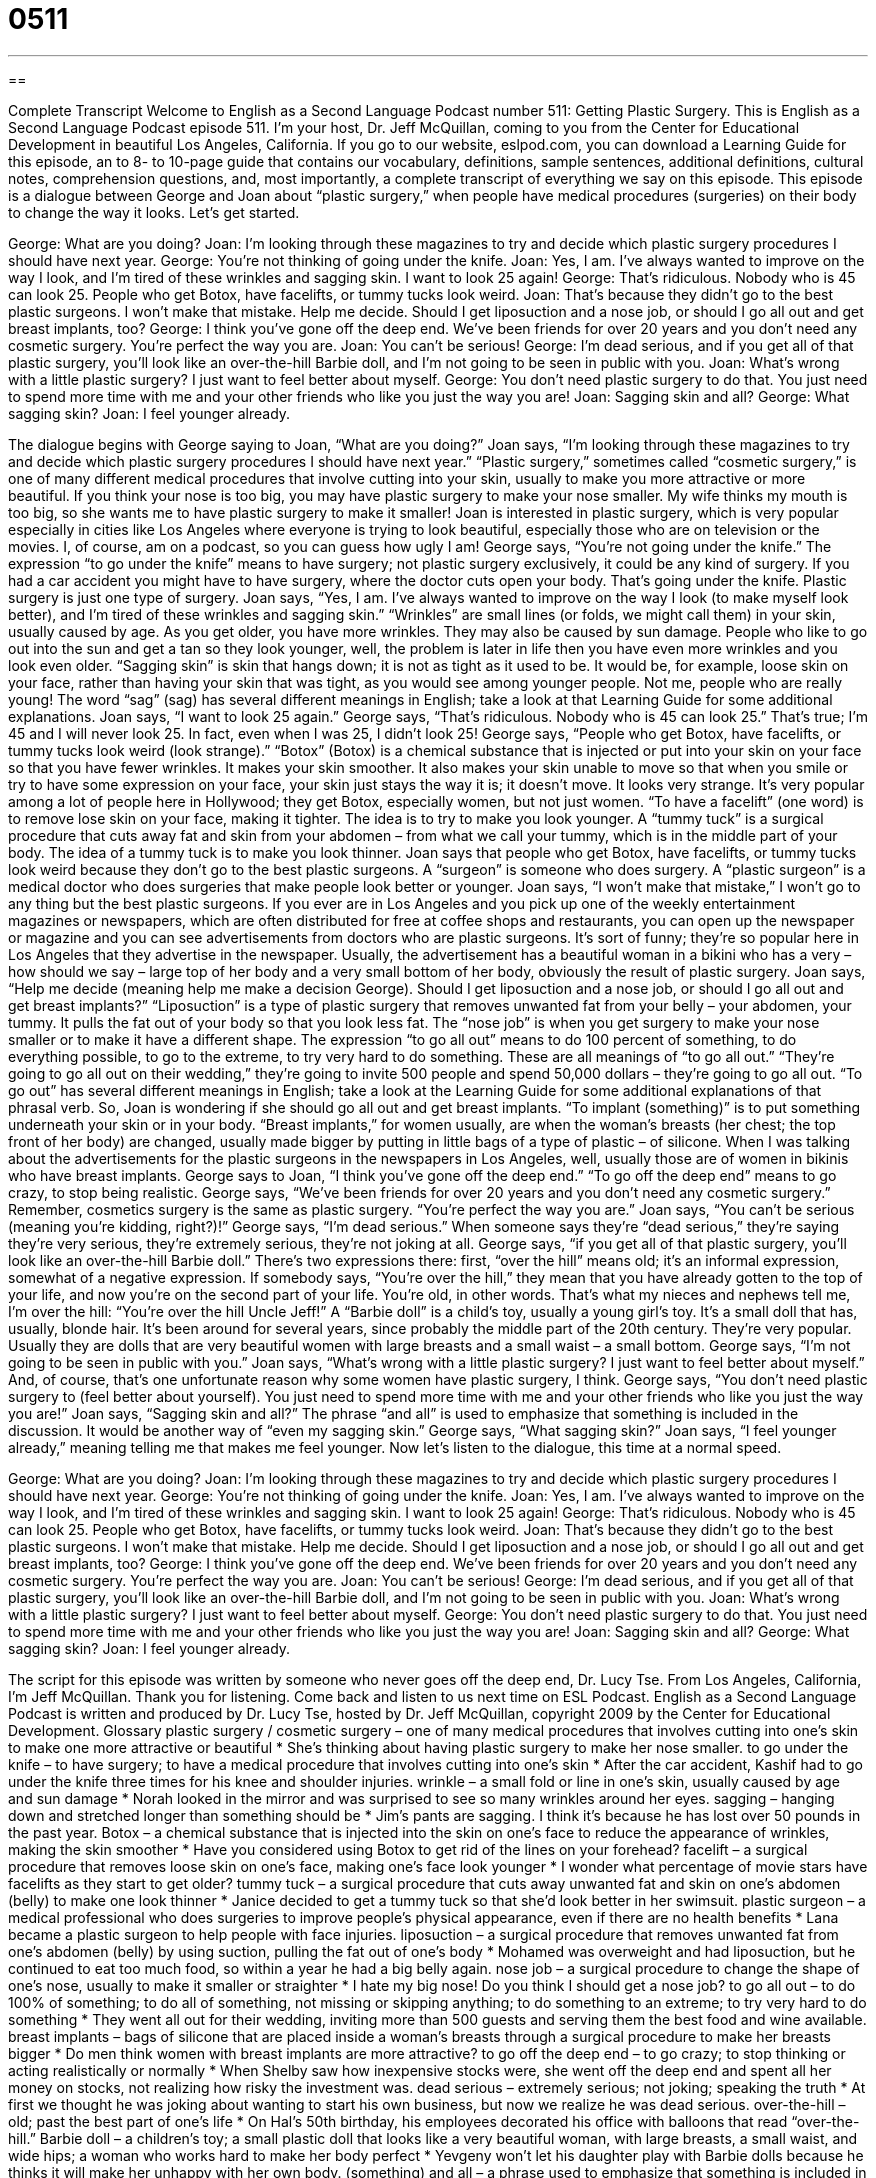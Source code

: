 = 0511
:toc: left
:toclevels: 3
:sectnums:
:stylesheet: ../../../myAdocCss.css

'''

== 

Complete Transcript
Welcome to English as a Second Language Podcast number 511: Getting Plastic Surgery.
This is English as a Second Language Podcast episode 511. I’m your host, Dr. Jeff McQuillan, coming to you from the Center for Educational Development in beautiful Los Angeles, California.
If you go to our website, eslpod.com, you can download a Learning Guide for this episode, an to 8- to 10-page guide that contains our vocabulary, definitions, sample sentences, additional definitions, cultural notes, comprehension questions, and, most importantly, a complete transcript of everything we say on this episode.
This episode is a dialogue between George and Joan about “plastic surgery,” when people have medical procedures (surgeries) on their body to change the way it looks. Let’s get started.
[start of dialogue]
George: What are you doing?
Joan: I’m looking through these magazines to try and decide which plastic surgery procedures I should have next year.
George: You’re not thinking of going under the knife.
Joan: Yes, I am. I’ve always wanted to improve on the way I look, and I’m tired of these wrinkles and sagging skin. I want to look 25 again!
George: That’s ridiculous. Nobody who is 45 can look 25. People who get Botox, have facelifts, or tummy tucks look weird.
Joan: That’s because they didn’t go to the best plastic surgeons. I won’t make that mistake. Help me decide. Should I get liposuction and a nose job, or should I go all out and get breast implants, too?
George: I think you’ve gone off the deep end. We’ve been friends for over 20 years and you don’t need any cosmetic surgery. You’re perfect the way you are.
Joan: You can’t be serious!
George: I’m dead serious, and if you get all of that plastic surgery, you’ll look like an over-the-hill Barbie doll, and I’m not going to be seen in public with you.
Joan: What’s wrong with a little plastic surgery? I just want to feel better about myself.
George: You don’t need plastic surgery to do that. You just need to spend more time with me and your other friends who like you just the way you are!
Joan: Sagging skin and all?
George: What sagging skin?
Joan: I feel younger already.
[end of dialogue]
The dialogue begins with George saying to Joan, “What are you doing?” Joan says, “I’m looking through these magazines to try and decide which plastic surgery procedures I should have next year.” “Plastic surgery,” sometimes called “cosmetic surgery,” is one of many different medical procedures that involve cutting into your skin, usually to make you more attractive or more beautiful. If you think your nose is too big, you may have plastic surgery to make your nose smaller. My wife thinks my mouth is too big, so she wants me to have plastic surgery to make it smaller!
Joan is interested in plastic surgery, which is very popular especially in cities like Los Angeles where everyone is trying to look beautiful, especially those who are on television or the movies. I, of course, am on a podcast, so you can guess how ugly I am!
George says, “You’re not going under the knife.” The expression “to go under the knife” means to have surgery; not plastic surgery exclusively, it could be any kind of surgery. If you had a car accident you might have to have surgery, where the doctor cuts open your body. That’s going under the knife. Plastic surgery is just one type of surgery.
Joan says, “Yes, I am. I’ve always wanted to improve on the way I look (to make myself look better), and I’m tired of these wrinkles and sagging skin.” “Wrinkles” are small lines (or folds, we might call them) in your skin, usually caused by age. As you get older, you have more wrinkles. They may also be caused by sun damage. People who like to go out into the sun and get a tan so they look younger, well, the problem is later in life then you have even more wrinkles and you look even older. “Sagging skin” is skin that hangs down; it is not as tight as it used to be. It would be, for example, loose skin on your face, rather than having your skin that was tight, as you would see among younger people. Not me, people who are really young! The word “sag” (sag) has several different meanings in English; take a look at that Learning Guide for some additional explanations.
Joan says, “I want to look 25 again.” George says, “That’s ridiculous. Nobody who is 45 can look 25.” That’s true; I’m 45 and I will never look 25. In fact, even when I was 25, I didn’t look 25! George says, “People who get Botox, have facelifts, or tummy tucks look weird (look strange).” “Botox” (Botox) is a chemical substance that is injected or put into your skin on your face so that you have fewer wrinkles. It makes your skin smoother. It also makes your skin unable to move so that when you smile or try to have some expression on your face, your skin just stays the way it is; it doesn’t move. It looks very strange. It’s very popular among a lot of people here in Hollywood; they get Botox, especially women, but not just women. “To have a facelift” (one word) is to remove lose skin on your face, making it tighter. The idea is to try to make you look younger. A “tummy tuck” is a surgical procedure that cuts away fat and skin from your abdomen – from what we call your tummy, which is in the middle part of your body. The idea of a tummy tuck is to make you look thinner.
Joan says that people who get Botox, have facelifts, or tummy tucks look weird because they don’t go to the best plastic surgeons. A “surgeon” is someone who does surgery. A “plastic surgeon” is a medical doctor who does surgeries that make people look better or younger. Joan says, “I won’t make that mistake,” I won’t go to any thing but the best plastic surgeons. If you ever are in Los Angeles and you pick up one of the weekly entertainment magazines or newspapers, which are often distributed for free at coffee shops and restaurants, you can open up the newspaper or magazine and you can see advertisements from doctors who are plastic surgeons. It’s sort of funny; they’re so popular here in Los Angeles that they advertise in the newspaper. Usually, the advertisement has a beautiful woman in a bikini who has a very – how should we say – large top of her body and a very small bottom of her body, obviously the result of plastic surgery.
Joan says, “Help me decide (meaning help me make a decision George). Should I get liposuction and a nose job, or should I go all out and get breast implants?” “Liposuction” is a type of plastic surgery that removes unwanted fat from your belly – your abdomen, your tummy. It pulls the fat out of your body so that you look less fat. The “nose job” is when you get surgery to make your nose smaller or to make it have a different shape. The expression “to go all out” means to do 100 percent of something, to do everything possible, to go to the extreme, to try very hard to do something. These are all meanings of “to go all out.” “They’re going to go all out on their wedding,” they’re going to invite 500 people and spend 50,000 dollars – they’re going to go all out. “To go out” has several different meanings in English; take a look at the Learning Guide for some additional explanations of that phrasal verb.
So, Joan is wondering if she should go all out and get breast implants. “To implant (something)” is to put something underneath your skin or in your body. “Breast implants,” for women usually, are when the woman’s breasts (her chest; the top front of her body) are changed, usually made bigger by putting in little bags of a type of plastic – of silicone. When I was talking about the advertisements for the plastic surgeons in the newspapers in Los Angeles, well, usually those are of women in bikinis who have breast implants.
George says to Joan, “I think you’ve gone off the deep end.” “To go off the deep end” means to go crazy, to stop being realistic. George says, “We’ve been friends for over 20 years and you don’t need any cosmetic surgery.” Remember, cosmetics surgery is the same as plastic surgery. “You’re perfect the way you are.” Joan says, “You can’t be serious (meaning you’re kidding, right?)!”
George says, “I’m dead serious.” When someone says they’re “dead serious,” they’re saying they’re very serious, they’re extremely serious, they’re not joking at all. George says, “if you get all of that plastic surgery, you’ll look like an over-the-hill Barbie doll.” There’s two expressions there: first, “over the hill” means old; it’s an informal expression, somewhat of a negative expression. If somebody says, “You’re over the hill,” they mean that you have already gotten to the top of your life, and now you’re on the second part of your life. You’re old, in other words. That’s what my nieces and nephews tell me, I’m over the hill: “You’re over the hill Uncle Jeff!” A “Barbie doll” is a child’s toy, usually a young girl’s toy. It’s a small doll that has, usually, blonde hair. It’s been around for several years, since probably the middle part of the 20th century. They’re very popular. Usually they are dolls that are very beautiful women with large breasts and a small waist – a small bottom. George says, “I’m not going to be seen in public with you.”
Joan says, “What’s wrong with a little plastic surgery? I just want to feel better about myself.” And, of course, that’s one unfortunate reason why some women have plastic surgery, I think. George says, “You don’t need plastic surgery to (feel better about yourself). You just need to spend more time with me and your other friends who like you just the way you are!” Joan says, “Sagging skin and all?” The phrase “and all” is used to emphasize that something is included in the discussion. It would be another way of “even my sagging skin.” George says, “What sagging skin?” Joan says, “I feel younger already,” meaning telling me that makes me feel younger.
Now let’s listen to the dialogue, this time at a normal speed.
[start of dialogue]
George: What are you doing?
Joan: I’m looking through these magazines to try and decide which plastic surgery procedures I should have next year.
George: You’re not thinking of going under the knife.
Joan: Yes, I am. I’ve always wanted to improve on the way I look, and I’m tired of these wrinkles and sagging skin. I want to look 25 again!
George: That’s ridiculous. Nobody who is 45 can look 25. People who get Botox, have facelifts, or tummy tucks look weird.
Joan: That’s because they didn’t go to the best plastic surgeons. I won’t make that mistake. Help me decide. Should I get liposuction and a nose job, or should I go all out and get breast implants, too?
George: I think you’ve gone off the deep end. We’ve been friends for over 20 years and you don’t need any cosmetic surgery. You’re perfect the way you are.
Joan: You can’t be serious!
George: I’m dead serious, and if you get all of that plastic surgery, you’ll look like an over-the-hill Barbie doll, and I’m not going to be seen in public with you.
Joan: What’s wrong with a little plastic surgery? I just want to feel better about myself.
George: You don’t need plastic surgery to do that. You just need to spend more time with me and your other friends who like you just the way you are!
Joan: Sagging skin and all?
George: What sagging skin?
Joan: I feel younger already.
[end of dialogue]
The script for this episode was written by someone who never goes off the deep end, Dr. Lucy Tse.
From Los Angeles, California, I’m Jeff McQuillan. Thank you for listening. Come back and listen to us next time on ESL Podcast.
English as a Second Language Podcast is written and produced by Dr. Lucy Tse, hosted by Dr. Jeff McQuillan, copyright 2009 by the Center for Educational Development.
Glossary
plastic surgery / cosmetic surgery – one of many medical procedures that involves cutting into one’s skin to make one more attractive or beautiful
* She’s thinking about having plastic surgery to make her nose smaller.
to go under the knife – to have surgery; to have a medical procedure that involves cutting into one’s skin
* After the car accident, Kashif had to go under the knife three times for his knee and shoulder injuries.
wrinkle – a small fold or line in one’s skin, usually caused by age and sun damage
* Norah looked in the mirror and was surprised to see so many wrinkles around her eyes.
sagging – hanging down and stretched longer than something should be
* Jim’s pants are sagging. I think it’s because he has lost over 50 pounds in the past year.
Botox – a chemical substance that is injected into the skin on one’s face to reduce the appearance of wrinkles, making the skin smoother
* Have you considered using Botox to get rid of the lines on your forehead?
facelift – a surgical procedure that removes loose skin on one’s face, making one’s face look younger
* I wonder what percentage of movie stars have facelifts as they start to get older?
tummy tuck – a surgical procedure that cuts away unwanted fat and skin on one’s abdomen (belly) to make one look thinner
* Janice decided to get a tummy tuck so that she’d look better in her swimsuit.
plastic surgeon – a medical professional who does surgeries to improve people’s physical appearance, even if there are no health benefits
* Lana became a plastic surgeon to help people with face injuries.
liposuction – a surgical procedure that removes unwanted fat from one’s abdomen (belly) by using suction, pulling the fat out of one’s body
* Mohamed was overweight and had liposuction, but he continued to eat too much food, so within a year he had a big belly again.
nose job – a surgical procedure to change the shape of one’s nose, usually to make it smaller or straighter
* I hate my big nose! Do you think I should get a nose job?
to go all out – to do 100% of something; to do all of something, not missing or skipping anything; to do something to an extreme; to try very hard to do something
* They went all out for their wedding, inviting more than 500 guests and serving them the best food and wine available.
breast implants – bags of silicone that are placed inside a woman’s breasts through a surgical procedure to make her breasts bigger
* Do men think women with breast implants are more attractive?
to go off the deep end – to go crazy; to stop thinking or acting realistically or normally
* When Shelby saw how inexpensive stocks were, she went off the deep end and spent all her money on stocks, not realizing how risky the investment was.
dead serious – extremely serious; not joking; speaking the truth
* At first we thought he was joking about wanting to start his own business, but now we realize he was dead serious.
over-the-hill – old; past the best part of one’s life
* On Hal’s 50th birthday, his employees decorated his office with balloons that read “over-the-hill.”
Barbie doll – a children’s toy; a small plastic doll that looks like a very beautiful woman, with large breasts, a small waist, and wide hips; a woman who works hard to make her body perfect
* Yevgeny won’t let his daughter play with Barbie dolls because he thinks it will make her unhappy with her own body.
(something) and all – a phrase used to emphasize that something is included in the discussion
* It’s time that we got rid of all this stuff we never use, CDs and all.
Comprehension Questions
1. Which of these treatments doesn’t require going under the knife?
a) A Botox injection.
b) A facelift.
c) A tummy tuck.
2. Which of these treatments would an overweight person be most interested in?
a) Liposuction.
b) A nose job.
c) Breast implants.
Answers at bottom.
What Else Does It Mean?
sagging
The word “sagging,” in this podcast, means hanging down and stretched longer than something should be: “Have you noticed the sagging skin around my eyes?” Something that is “sagging” can also be weak or slow: “We need to find out why our company’s sales have been sagging.” As a verb, “to sag” means to be pulled down by something heavy: “The tree branches are sagging under the weight of so many apples.” The verb “to sag” can also mean to sit heavily, deep into a chair, especially when one is tired: “He sagged into his favorite chair at the end of the long day.” Finally, the acronym “SAG” represents the Screen Actors’ Guild, which is a professional group for American actors and actresses who work in television and the movies: “Are you a member of SAG?”
to go all out
In this podcast, the phrase “to go all out” means to do 100% of something, not missing or skipping anything, or to do something to an extreme: “They went all out decorating their daughter’s room. Absolutely everything is pink!” The phrase “to go out” means to leave one’s home to do something: “Do you go out most Friday nights?” Or, “I’m going out to get some milk.” The phrase “to go out with (someone)” means to date someone or to have a romantic relationship with someone: “Did you hear that Charity is going out with Albert?” Finally, the phrase “to go in to (something)” means to begin working in a certain field or to start a certain type of business: “Why did you decide to go into car sales?” Or, “Do you think our company should go into the book publishing business?”
Culture Note
Doctors have to meet many “requirements” (things that must be done) before they can “practice” (work as doctors) in the United States. They have to complete a certain amount of general education, general medical education, and education in their “specialty” (an area of specialization, or the type of medicine a doctor focuses on). Doctors also have to complete a “residency” (a period of time where a new doctor works under the close supervision of another, more experienced doctor).
Many “boards” (professional organizations) “certify” (officially say that someone has met specific requirements) that someone has met published standards in particular specialties. These are usually a combination of education and experience, as well as an exam. When the doctor has been certified by a board, we say that he or she is “board certified.” Certification usually lasts only a few years, so the doctors must recertify. This may require courses for “continuing education” (education after one has already earned the degree) and additional exams.
The American Board of Medical Specialties helps 24 different boards develop standards for different medical specialties. One of them, the American Board of Plastic Surgery (ABPS) certifies plastic surgeons in the United States. If you want to find a good plastic surgeon, ABPS can help you find a board-certified plastic surgeon in your area. Most people agree that working with a board-certified plastic surgeon – or any other type of medical professional – is a good idea. If you don’t select a board-certified doctor, you “run the risk” (accept the chance that something bad might happen) of selecting a doctor who doesn’t have enough experience or education to correctly perform the surgery or procedure you need.
Comprehension Answers
1 - a
2 - a